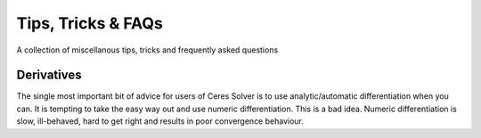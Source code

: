 .. _chapter-tricks:

===================
Tips, Tricks & FAQs
===================

A collection of miscellanous tips, tricks and frequently asked
questions

Derivatives
===========

The single most important bit of advice for users of Ceres Solver is
to use analytic/automatic differentiation when you can. It is tempting
to take the easy way out and use numeric differentiation. This is a
bad idea. Numeric differentiation is slow, ill-behaved, hard to get
right and results in poor convergence behaviour.
